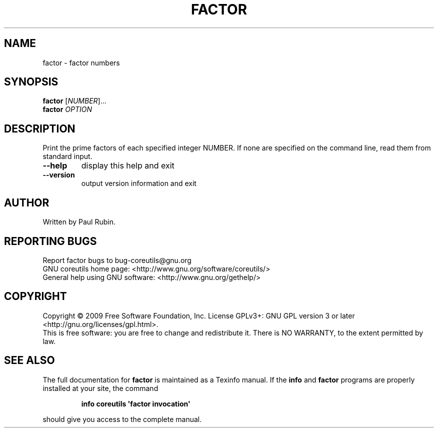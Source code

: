 .\" DO NOT MODIFY THIS FILE!  It was generated by help2man 1.35.
.TH FACTOR "1" "September 2009" "GNU coreutils 7.5.88-dd7f8" "User Commands"
.SH NAME
factor \- factor numbers
.SH SYNOPSIS
.B factor
[\fINUMBER\fR]...
.br
.B factor
\fIOPTION\fR
.SH DESCRIPTION
.\" Add any additional description here
.PP
Print the prime factors of each specified integer NUMBER.  If none
are specified on the command line, read them from standard input.
.TP
\fB\-\-help\fR
display this help and exit
.TP
\fB\-\-version\fR
output version information and exit
.SH AUTHOR
Written by Paul Rubin.
.SH "REPORTING BUGS"
Report factor bugs to bug\-coreutils@gnu.org
.br
GNU coreutils home page: <http://www.gnu.org/software/coreutils/>
.br
General help using GNU software: <http://www.gnu.org/gethelp/>
.SH COPYRIGHT
Copyright \(co 2009 Free Software Foundation, Inc.
License GPLv3+: GNU GPL version 3 or later <http://gnu.org/licenses/gpl.html>.
.br
This is free software: you are free to change and redistribute it.
There is NO WARRANTY, to the extent permitted by law.
.SH "SEE ALSO"
The full documentation for
.B factor
is maintained as a Texinfo manual.  If the
.B info
and
.B factor
programs are properly installed at your site, the command
.IP
.B info coreutils \(aqfactor invocation\(aq
.PP
should give you access to the complete manual.
